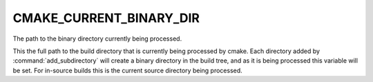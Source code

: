 CMAKE_CURRENT_BINARY_DIR
------------------------

The path to the binary directory currently being processed.

This the full path to the build directory that is currently being
processed by cmake.  Each directory added by :command:`add_subdirectory` will
create a binary directory in the build tree, and as it is being
processed this variable will be set.  For in-source builds this is the
current source directory being processed.
